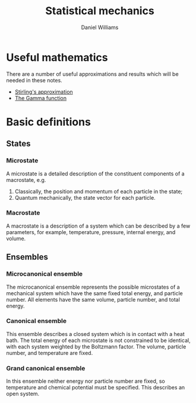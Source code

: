 #+TITLE: Statistical mechanics
#+AUTHOR: Daniel Williams

* Useful mathematics

  There are a number of useful approximations and results which will be needed in these notes.

  + [[file:maths.org::maths:stirlings-approximation][Stirling's approximation]]
  + [[file:maths.org::gamma-function][The Gamma function]]
    

* Basic definitions

** States
*** Microstate

    A microstate is a detailed description of the constituent components of a macrostate, e.g.

    1. Classically, the position and momentum of each particle in the state;
    2. Quantum mechanically, the state vector for each particle.

*** Macrostate

    A macrostate is a description of a system which can be described by  a few parameters, for example, temperature, pressure, internal energy, and volume.


** Ensembles

*** Microcanonical ensemble

    The microcanonical ensemble represents the possible microstates of a  mechanical system which have the same fixed total energy, and  particle number.  All elements have the same volume, particle number, and total energy.

*** Canonical ensemble

    This ensemble describes a closed system which is in contact with a heat bath. 
    The total energy of each microstate is not constrained to be identical, with each system weighted by the Boltzmann factor. 
    The volume, particle number, and temperature are fixed.

*** Grand canonical ensemble

    In this ensemble neither energy nor particle number are fixed, so temperature and chemical potential must be specified.
    This describes an open system.

